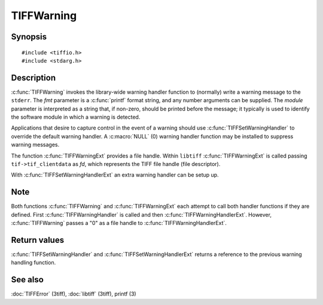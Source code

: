 TIFFWarning
===========

Synopsis
--------

.. highlight:: c

::

    #include <tiffio.h>
    #include <stdarg.h>

.. c:function:: void TIFFWarning(const char* module, const char* fmt, ...)

.. c:function:: void TIFFWarningExt(thandle_t fd, const char* module, const char* fmt, ...)

.. c:type:: void (*TIFFWarningHandler)(const char* module, const char* fmt, va_list ap);

.. c:type:: void (*TIFFWarningHandlerExt)(thandle_t fd, const char* module, const char* fmt, va_list ap);

.. c:function:: TIFFWarningHandler TIFFSetWarningHandler(TIFFWarningHandler handler)

.. c:function:: TIFFWarningHandlerExt TIFFSetWarningHandlerExt(TIFFWarningHandlerExt handler)

Description
-----------

:c:func:`TIFFWarning` invokes the library-wide warning handler function
to (normally) write a warning message to the ``stderr``.
The *fmt* parameter is a :c:func:`printf` format string, and any number
arguments can be supplied. The *module* parameter is interpreted as a
string that, if non-zero, should be printed before the message; it
typically is used to identify the software module in which a warning is
detected.

Applications that desire to capture control in the event of a warning
should use :c:func:`TIFFSetWarningHandler` to override the default
warning handler. A :c:macro:`NULL` (0) warning handler function may be
installed to suppress warning messages.

The function :c:func:`TIFFWarningExt` provides a file handle.
Within ``libtiff`` :c:func:`TIFFWarningExt` is called passing ``tif->tif_clientdata``
as *fd*, which represents the TIFF file handle (file descriptor).

.. TODO: Check description, how to setup a TIFFWarningExt handler and
   its file handle.

With :c:func:`TIFFSetWarningHandlerExt` an extra warning handler can be
setup up.

Note
----

Both functions :c:func:`TIFFWarning` and :c:func:`TIFFWarningExt`
each attempt to call both handler functions if they are defined.
First :c:func:`TIFFWarningHandler` is called and then :c:func:`TIFFWarningHandlerExt`.
However, :c:func:`TIFFWarning` passes a "0" as a file handle to :c:func:`TIFFWarningHandlerExt`. 

Return values
-------------

:c:func:`TIFFSetWarningHandler` and :c:func:`TIFFSetWarningHandlerExt`
returns a reference to the previous warning handling function.

See also
--------

:doc:`TIFFError` (3tiff),
:doc:`libtiff` (3tiff),
printf (3)
